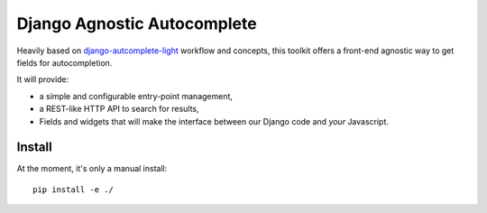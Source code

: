 ============================
Django Agnostic Autocomplete
============================

Heavily based on `django-autcomplete-light <https://github.com/yourlabs/django-autocomplete-light/>`_ workflow and concepts, this toolkit offers a front-end agnostic way to get fields for autocompletion.

It will provide:

* a simple and configurable entry-point management,
* a REST-like HTTP API to search for results,
* Fields and widgets that will make the interface between our Django code and *your* Javascript.

Install
=======

At the moment, it's only a manual install::

    pip install -e ./
